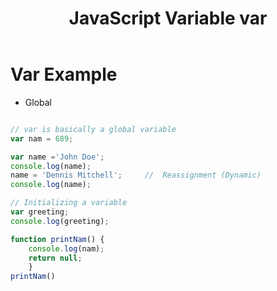 :PROPERTIES:
:ID:       523094CB-E4F8-453E-848D-3C3CE3B71775
:END:
#+title: JavaScript Variable var


* Var Example
- Global

#+begin_src js :results output

  // var is basically a global variable
  var nam = 689;

  var name ='John Doe';
  console.log(name);
  name = 'Dennis Mitchell';     //  Reassignment (Dynamic)
  console.log(name);

  // Initializing a variable
  var greeting;
  console.log(greeting);

  function printNam() {
      console.log(nam);
      return null;
      }
  printNam()

#+end_src

#+RESULTS:
: John Doe
: Dennis Mitchell
: undefined
: 689
